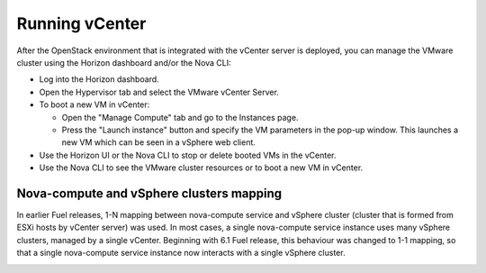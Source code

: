 .. _vcenter-operate:

Running vCenter
===============
After the OpenStack environment
that is integrated with the vCenter server is deployed,
you can manage the VMware cluster using the Horizon dashboard
and/or the Nova CLI:

- Log into the Horizon dashboard.
- Open the Hypervisor tab
  and select the VMware vCenter Server.
- To boot a new VM in vCenter:

  - Open the "Manage Compute" tab
    and go to the Instances page.

  - Press the "Launch instance" button
    and specify the VM parameters in the pop-up window.
    This launches a new VM
    which can be seen in a vSphere web client.
- Use the Horizon UI or the Nova CLI to stop or delete booted VMs in the vCenter.
- Use the Nova CLI to see the VMware cluster resources
  or to boot a new VM in vCenter.

Nova-compute and vSphere clusters mapping
------------------------------------------

In earlier Fuel releases, 1-N mapping between nova-compute service
and vSphere cluster (cluster that is formed from ESXi hosts by vCenter server) was used.
In most cases, a single nova-compute service instance uses many vSphere clusters, managed by a single vCenter.
Beginning with 6.1 Fuel release, this behaviour was changed to 1-1 mapping, so that a single nova-compute service
instance now interacts with a single vSphere cluster.

.. image:: /_images/1-1-mapping.png
   :width: 50%

